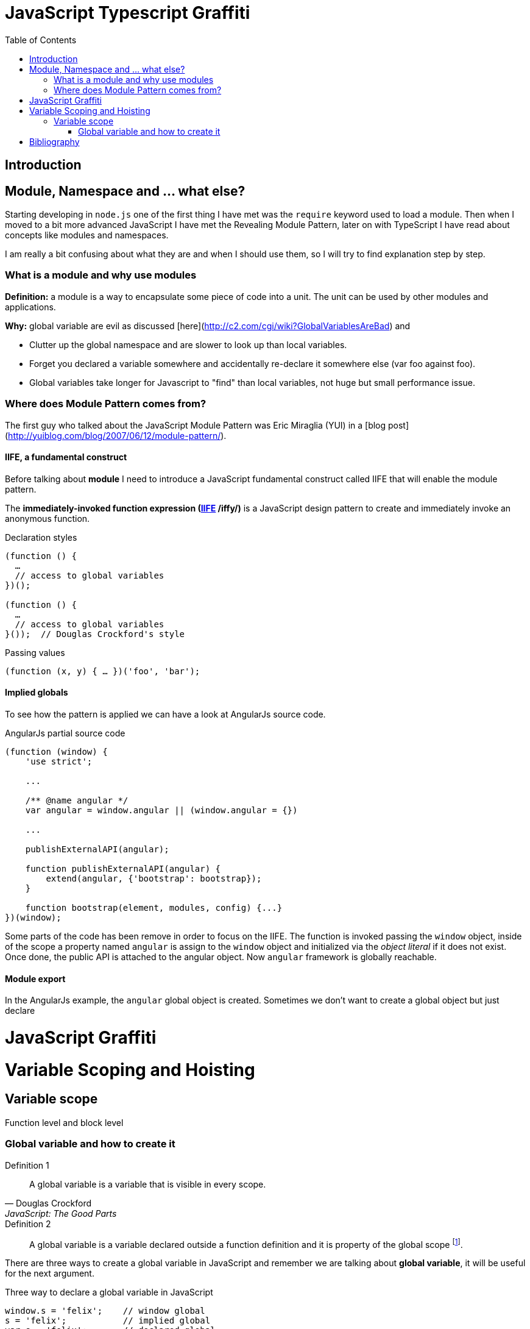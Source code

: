 
ifdef::env-github[]
:tip-caption: :bulb:
:note-caption: :information_source:
:important-caption: :heavy_exclamation_mark:
:caution-caption: :fire:
:warning-caption: :warning:
endif::[]

:icons: font
:iconfont-cdn: +https://maxcdn.bootstrapcdn.com/font-awesome/4.6.3/css/font-awesome.min.css

= JavaScript Typescript Graffiti
:toc:
:toc-placement!:

toc::[]

== Introduction

== Module, Namespace and ... what else?
Starting developing in `node.js` one of the first thing I have met was the `require` keyword used to load a module. Then when I moved to a bit more advanced JavaScript I have met the Revealing Module Pattern, later on with TypeScript I have read about concepts like modules and namespaces.

I am really a bit confusing about what they are and when I should use them, so I will try to find explanation step by step.

=== What is a module and why use modules
*Definition:* a module is a way to encapsulate some piece of code into a unit. The unit can be used by other modules and applications.

*Why:* global variable are evil as discussed [here](http://c2.com/cgi/wiki?GlobalVariablesAreBad) and
[square]
* Clutter up the global namespace and are slower to look up than local variables.
* Forget you declared a variable somewhere and accidentally re-declare it somewhere else (var foo against foo).
* Global variables take longer for Javascript to "find" than local variables, not huge but small performance issue.


=== Where does Module Pattern comes from?
The first guy who talked about the JavaScript Module Pattern was Eric Miraglia (YUI) in a [blog post](http://yuiblog.com/blog/2007/06/12/module-pattern/).

==== IIFE, a fundamental construct
Before talking about *module* I need to introduce a JavaScript [red]#fundamental construct# called IIFE that will enable the module pattern.

The *immediately-invoked function expression (https://en.wikipedia.org/wiki/Immediately-invoked_function_expression[IIFE] /iffy/)* is a JavaScript design pattern to create and immediately invoke an anonymous function.

.Declaration styles
[source, javascript]
----
(function () {
  …
  // access to global variables
})();

(function () {
  …
  // access to global variables
}());  // Douglas Crockford's style
----

.Passing values
[source, javascript]
----
(function (x, y) { … })('foo', 'bar');
----

// todo: explain scope, function declaration vs function expression

==== Implied globals
To see how the pattern is applied we can have a look at AngularJs source code.

.AngularJs partial source code
[source, javascript]
----
(function (window) {
    'use strict';

    ...

    /** @name angular */
    var angular = window.angular || (window.angular = {})

    ...

    publishExternalAPI(angular);

    function publishExternalAPI(angular) {
        extend(angular, {'bootstrap': bootstrap});
    }

    function bootstrap(element, modules, config) {...}
})(window);
----
Some parts of the code has been remove in order to focus on the IIFE. The function is invoked passing the `window` object, inside of the scope a property named `angular` is assign to the `window` object and initialized via the _object literal_ if it does not exist. Once done, the public API is attached to the angular object. Now `angular` framework is globally reachable.

==== Module export
In the AngularJs example, the `angular` [red]#global object# is created. Sometimes we don't want to create a global object but just [red]#declare#


= JavaScript Graffiti
Variable Scoping and Hoisting
=============================
== Variable scope
Function level and block level

=== Global variable and how to create it
.Definition 1
[quote, Douglas Crockford, JavaScript: The Good Parts]
_____
A global variable is a variable that is visible in every scope.
_____

.Definition 2
[quote]
_____
A global variable is a variable declared outside a function definition and it is property of the global scope footnote:[In a browser the global scope is represented by the `window` object, instead in a Node.js application by the object called `global` adn in Web Workers by `self`.].
_____


There are [red]#three ways# to create a [red]#global variable# in JavaScript and remember we are talking about *global variable*, it will be useful for the next argument.

.Three way to declare a global variable in JavaScript
[source, javascript]
----
window.s = 'felix';    // window global
s = 'felix';           // implied global
var s = 'felix';       // declared global
----

.Explanation
[TIP]
====
[square]
* *window global:* the variable is directly set on the `window` object. Working in a browser the `window` object is root scope, there is nothing higher than that.
** `console.log(window.s) // felix`
* *implied global:* when an identifier is used, the interpreter resolves it traversing up the [blue]#scope chain# footnote:[More on the scope chain and variable resolution in the David Shariff's post <<identifier-resolution>>.]. If the identifier is not found in the local scope, the global one is involved. If not found a new global variable is created otherwise the old value is updated.
** `console.log(s) // felix`
* *declared global:* use `var` reserved keyword to declare a variable. If a local variable and the global variable have the same identifier, the local variable will take the precedence ([red]#shadowing# footnote:[In JavaScript _shadowing_ is a behavior that allows a local variable to take the precedence over the outer or global variable having the same identifier, the inner variable over the outer.]).
** `console.log(s) // felix`
====

==== What is the difference?
But how could I know which declaration method has been used? In general [red]#there is no difference#, the variable becomes a property of the global object `window`. Going a bit more into details through the method `Object.getOwnPropertyDescriptor` footnote:[For method details please refer to link:https://developer.mozilla.org/en/docs/Web/JavaScript/Reference/Global_Objects/Object/getOwnPropertyDescriptor[MDN page].] we can see that there is a difference:

.Window global
[source, javascript]
----
> window.s = 'felix';
> console.log(Object.getOwnPropertyDescriptor(window, 's'));
> Object {value: "felix", writable: true, enumerable: true, configurable: true}
----

.Implied global
[source, javascript]
----
> s = 'felix';
> console.log(Object.getOwnPropertyDescriptor(window, 's'));
> Object {value: "felix", writable: true, enumerable: true, configurable: true}
----

.Declared global
[source, javascript]
----
> s = 'felix';
> console.log(Object.getOwnPropertyDescriptor(window, 's'));
> Object {value: "felix", writable: true, enumerable: true, configurable: false}
----

In the [red]#declared global# case the `configurable` property is `false`!

.configurable
NOTE: true if and only if the type of this property descriptor may be changed and if the property may be deleted from the corresponding object.

So if I try to delete the property

.Declared global
[source, javascript]
----
> var s = 'felix';
> delete window.s
> false
----

and having a look at the link:https://developer.mozilla.org/en-US/docs/Web/JavaScript/Reference/Operators/delete[MDN page] of the `delete` operator we can read that


IMPORTANT: `delete` is only effective on an object's properties. It has no effect on variable or function names.

So better to review our examples

.Declarations reviewed
[source, javascript]
----
window.s = 'felix';     // creates the property x on the global object
s = 'felix';            // creates the property x on the global object
var s = 'felix';        // creates the property y on the global object, and marks it as non-configurable
----

==== Use strict?
Create global variables is in general a bad practice, even if some global variable should exists, but the [red]#implied global# declaration is really a bad bad practice because we can accidentally create a global variable and have some strange effect later on in the application execution. Using the `strict` mode can protect against accidentally implied global declaration:

.Use strict mode
[code, javascript]
----
// Use an IIFE to activate strict mode in the browser console
(function() {
   "use strict";
   c = 4}
   )();

VM735:1 Uncaught ReferenceError: c is not defined
----

If the variable has not been defined before, the VM will throw an exception. More on strict mode on the link:https://developer.mozilla.org/en-US/docs/Web/JavaScript/Reference/Strict_mode[MDN page].

= Bibliography
[bibliography]
.Tutorials
- [[[js-re-introduction]]] link:https://developer.mozilla.org/en-US/docs/Web/JavaScript/A_re-introduction_to_JavaScript[A re-introduction to JavaScript]

.Blog posts
- [[[identifier-resolution]]] link:http://davidshariff.com/blog/javascript-scope-chain-and-closures/[Identifier resolution and closures in the JavaScript scope chain]
- [[[closures]]] link:http://jibbering.com/faq/notes/closures/[Javascript closures]
- [[[learn-closures]]] link:http://ejohn.org/apps/learn/#48[Learn closures]
- [[[learn-advanced-js]]] link:http://ejohn.org/apps/learn/[Learning advanced JavaScript]
- [[[variable-scope]]] link:http://xahlee.info/js/javascript_var_scope.html[JavaScript variable scope: function level vs block level]

.Books

